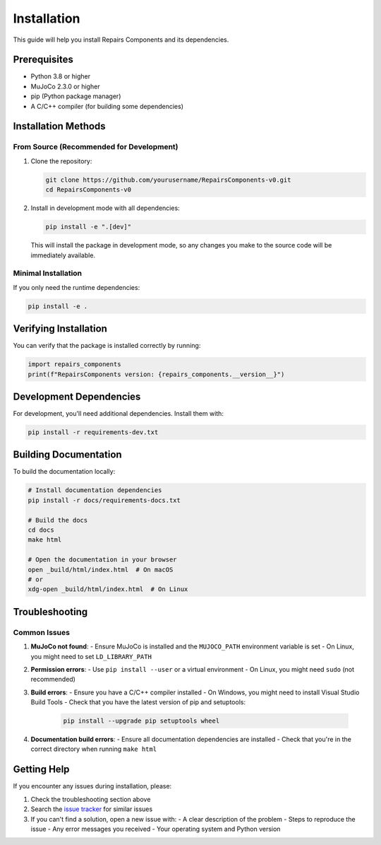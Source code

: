 .. _installation:

Installation
============

This guide will help you install Repairs Components and its dependencies.

Prerequisites
------------

- Python 3.8 or higher
- MuJoCo 2.3.0 or higher
- pip (Python package manager)
- A C/C++ compiler (for building some dependencies)

Installation Methods
-------------------

From Source (Recommended for Development)
~~~~~~~~~~~~~~~~~~~~~~~~~~~~~~~~~~~~~~~

1. Clone the repository:

   .. code-block:: bash

      git clone https://github.com/yourusername/RepairsComponents-v0.git
      cd RepairsComponents-v0

2. Install in development mode with all dependencies:

   .. code-block:: bash

      pip install -e ".[dev]"

   This will install the package in development mode, so any changes you make to the source code will be immediately available.

Minimal Installation
~~~~~~~~~~~~~~~~~~~

If you only need the runtime dependencies:

.. code-block:: bash

   pip install -e .

Verifying Installation
--------------------

You can verify that the package is installed correctly by running:

.. code-block:: python

   import repairs_components
   print(f"RepairsComponents version: {repairs_components.__version__}")

Development Dependencies
-----------------------

For development, you'll need additional dependencies. Install them with:

.. code-block:: bash

   pip install -r requirements-dev.txt

Building Documentation
--------------------

To build the documentation locally:

.. code-block:: bash

   # Install documentation dependencies
   pip install -r docs/requirements-docs.txt

   # Build the docs
   cd docs
   make html

   # Open the documentation in your browser
   open _build/html/index.html  # On macOS
   # or
   xdg-open _build/html/index.html  # On Linux

Troubleshooting
--------------

Common Issues
~~~~~~~~~~~~

1. **MuJoCo not found**:
   - Ensure MuJoCo is installed and the ``MUJOCO_PATH`` environment variable is set
   - On Linux, you might need to set ``LD_LIBRARY_PATH``

2. **Permission errors**:
   - Use ``pip install --user`` or a virtual environment
   - On Linux, you might need ``sudo`` (not recommended)

3. **Build errors**:
   - Ensure you have a C/C++ compiler installed
   - On Windows, you might need to install Visual Studio Build Tools
   - Check that you have the latest version of pip and setuptools:

     .. code-block:: bash

        pip install --upgrade pip setuptools wheel

4. **Documentation build errors**:
   - Ensure all documentation dependencies are installed
   - Check that you're in the correct directory when running ``make html``

Getting Help
-----------

If you encounter any issues during installation, please:

1. Check the troubleshooting section above
2. Search the `issue tracker <https://github.com/yourusername/RepairsComponents-v0/issues>`_ for similar issues
3. If you can't find a solution, open a new issue with:
   - A clear description of the problem
   - Steps to reproduce the issue
   - Any error messages you received
   - Your operating system and Python version
